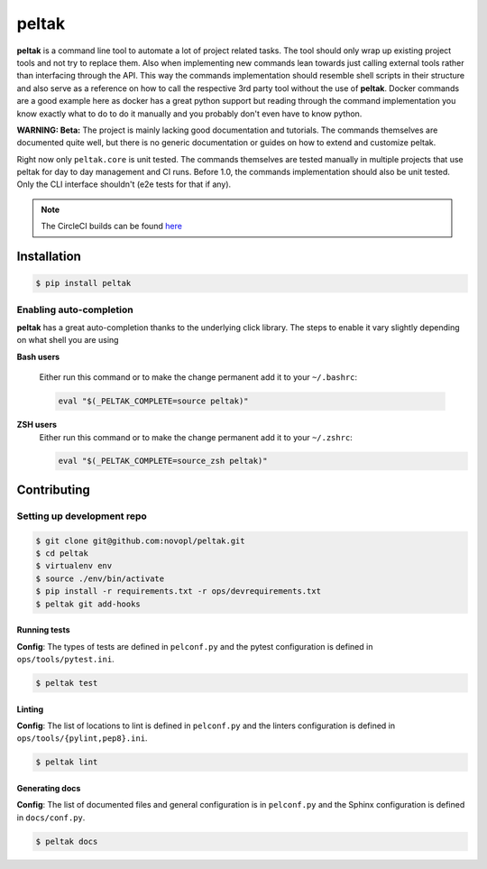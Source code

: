 
######
peltak
######

.. readme_inclusion_marker

**peltak** is a command line tool to automate a lot of project related tasks.
The tool should only wrap up existing project tools and not try to replace them.
Also when implementing new commands lean towards just calling external tools
rather than interfacing through the API. This way the commands implementation
should resemble shell scripts in their structure and also serve as a reference
on how to call the respective 3rd party tool without the use of **peltak**.
Docker commands are a good example here as docker has a great python support
but reading through the command implementation you know exactly what to do to
do it manually and you probably don't even have to know python.

**WARNING: Beta:** The project is mainly lacking good documentation and
tutorials. The commands themselves are documented quite well, but there is
no generic documentation or guides on how to extend and customize peltak.

Right now only ``peltak.core`` is unit tested. The commands themselves are
tested manually in multiple projects that use peltak for day to day management
and CI runs. Before 1.0, the commands implementation should also be unit tested.
Only the CLI interface shouldn't (e2e tests for that if any).

.. note::
    The CircleCI builds can be found
    `here <https://circleci.com/gh/novopl/peltak>`_

Installation
============

.. code-block:: shell

    $ pip install peltak

Enabling auto-completion
------------------------
**peltak** has a great auto-completion thanks to the underlying click library.
The steps to enable it vary slightly depending on what shell you are using

**Bash users**

    Either run this command or to make the change permanent add it to your
    ``~/.bashrc``:

    .. code-block:: shell

        eval "$(_PELTAK_COMPLETE=source peltak)"

**ZSH users**
    Either run this command or to make the change permanent add it to your
    ``~/.zshrc``:

    .. code-block:: shell

        eval "$(_PELTAK_COMPLETE=source_zsh peltak)"


Contributing
============

Setting up development repo
---------------------------

.. code-block:: shell

    $ git clone git@github.com:novopl/peltak.git
    $ cd peltak
    $ virtualenv env
    $ source ./env/bin/activate
    $ pip install -r requirements.txt -r ops/devrequirements.txt
    $ peltak git add-hooks


Running tests
.............

**Config**: The types of tests are defined in ``pelconf.py`` and the
pytest configuration is defined in ``ops/tools/pytest.ini``.

.. code-block:: shell

    $ peltak test

Linting
.......

**Config**: The list of locations to lint is defined in ``pelconf.py`` and the
linters configuration is defined in ``ops/tools/{pylint,pep8}.ini``.

.. code-block:: shell

    $ peltak lint

Generating docs
...............

**Config**: The list of documented files and general configuration is in
``pelconf.py`` and the Sphinx configuration is defined in ``docs/conf.py``.

.. code-block:: shell

    $ peltak docs
